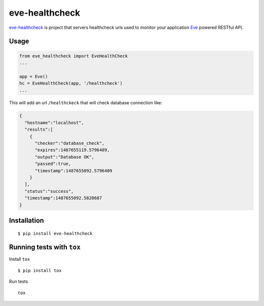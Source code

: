 eve-healthcheck |Latest Version|
===============

|Build Status| |Requirements Status| |Coverage Status|

`eve-healthcheck`_ is project that servers healthcheck urls used to
monitor your application `Eve`_ powered RESTful API.

Usage
-----

.. code:: python

    from eve_healthcheck import EveHealthCheck
    ...

    app = Eve()
    hc = EveHealthCheck(app, '/healthcheck')
    ...

This will add an url ``/healthckeck`` that will check database
connection like:

.. code:: json

    {
      "hostname":"localhost",
      "results":[
        {
          "checker":"database_check",
          "expires":1487655119.5796409,
          "output":"Database OK",
          "passed":true,
          "timestamp":1487655092.5796409
        }
      ],
      "status":"success",
      "timestamp":1487655092.5820687
    }

Installation
------------

::

    $ pip install eve-healthcheck

Running tests with ``tox``
--------------------------

Install ``tox``

::

    $ pip install tox

Run tests

::

    tox

.. _eve-healthcheck: https://pypi.python.org/pypi/eve-healthcheck
.. _Eve: http://python-eve.org/


.. |Latest Version| image:: https://badge.fury.io/py/eve-healthcheck.svg
    :target: https://badge.fury.io/py/eve-healthcheck

.. |Build Status| image:: https://travis-ci.org/ateliedocodigo/eve-healthcheck.svg?branch=master
   :target: https://travis-ci.org/ateliedocodigo/eve-healthcheck
.. |Requirements Status| image:: https://requires.io/github/ateliedocodigo/eve-healthcheck/requirements.svg?branch=master
   :target: https://requires.io/github/ateliedocodigo/eve-healthcheck/requirements/?branch=master
.. |Coverage Status| image:: https://coveralls.io/repos/github/ateliedocodigo/eve-healthcheck/badge.svg?branch=master
   :target: https://coveralls.io/github/ateliedocodigo/eve-healthcheck?branch=master



